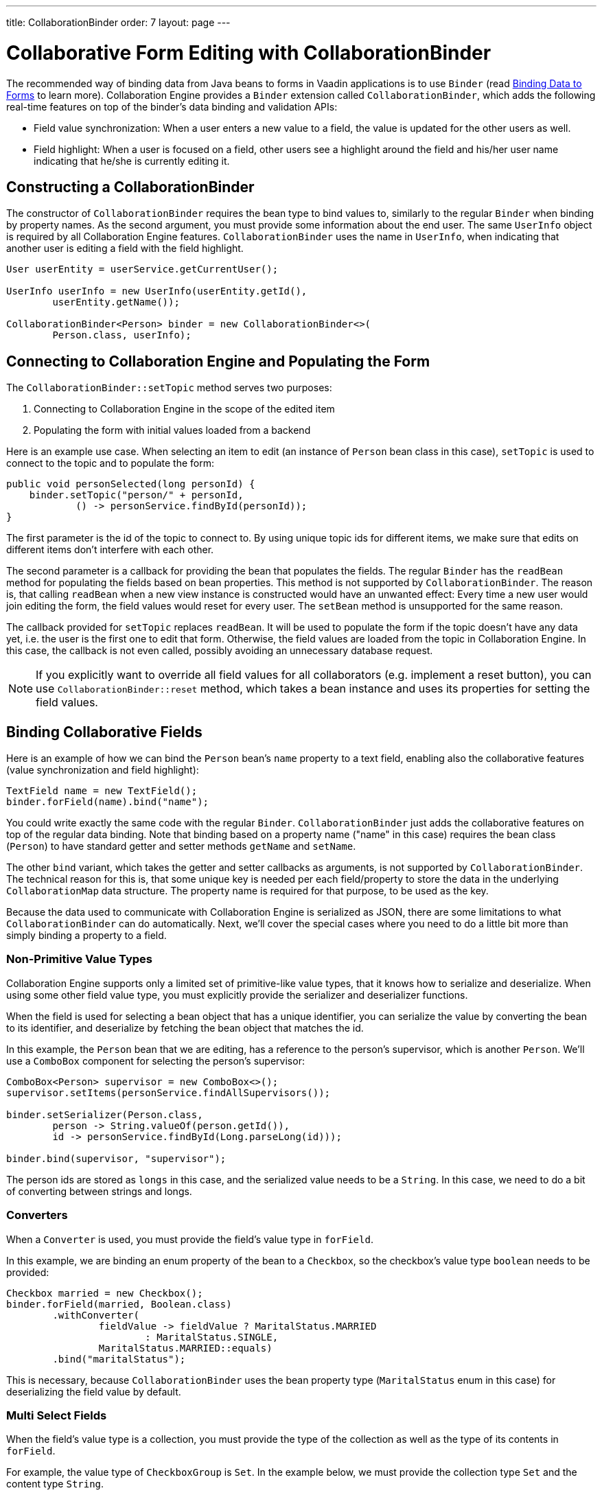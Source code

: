 ---
title: CollaborationBinder
order: 7
layout: page
---

[[ce.collaborative-form-editing]]
= Collaborative Form Editing with CollaborationBinder

The recommended way of binding data from Java beans to forms in Vaadin applications is to use `Binder`
ifdef::articles[]
(read <<{articles}/flow/binding-data/components-binder#,Binding Data to Forms>> to learn more).
endif::articles[]
ifndef::articles[]
(read <<../flow/binding-data/tutorial-components-binder#,Binding Data to Forms>> to learn more).
endif::articles[]
Collaboration Engine provides a `Binder` extension called `CollaborationBinder`,
which adds the following real-time features on top of the binder's data binding and validation APIs:

* Field value synchronization: When a user enters a new value to a field, the value is updated for the other users as well.
* Field highlight: When a user is focused on a field, other users see a highlight around the field and his/her user name indicating that he/she is currently editing it.

== Constructing a CollaborationBinder

The constructor of `CollaborationBinder` requires the bean type to bind values to,
similarly to the regular `Binder` when binding by property names.
As the second argument, you must provide some information about the end user.
The same `UserInfo` object is required by all Collaboration Engine features.
`CollaborationBinder` uses the name in `UserInfo`, when indicating
that another user is editing a field with the field highlight.
[source, java]
----
User userEntity = userService.getCurrentUser();

UserInfo userInfo = new UserInfo(userEntity.getId(),
        userEntity.getName());

CollaborationBinder<Person> binder = new CollaborationBinder<>(
        Person.class, userInfo);
----

== Connecting to Collaboration Engine and Populating the Form

The `CollaborationBinder::setTopic` method  serves two purposes:

1. Connecting to Collaboration Engine in the scope of the edited item
2. Populating the form with initial values loaded from a backend

Here is an example use case. When selecting an item to edit (an instance of `Person` bean class in this case),
`setTopic` is used to connect to the topic and to populate the form:
[source, java]
----
public void personSelected(long personId) {
    binder.setTopic("person/" + personId,
            () -> personService.findById(personId));
}
----

The first parameter is the id of the topic to connect to. By using unique topic ids for different
items, we make sure that edits on different items don't interfere with each other.

The second parameter is a callback for providing the bean that populates the fields.
The regular `Binder` has the `readBean` method for populating the fields based on bean properties.
This method is not supported by `CollaborationBinder`. The reason is, that calling `readBean`
when a new view instance is constructed would have an unwanted effect:
Every time a new user would join editing the form, the field values would reset for every user.
The `setBean` method is unsupported for the same reason.

The callback provided for `setTopic` replaces `readBean`.
It will be used to populate the form if the topic doesn't have any data yet,
i.e. the user is the first one to edit that form.
Otherwise, the field values are loaded from the topic in Collaboration Engine.
In this case, the callback is not even called, possibly avoiding an unnecessary database request.

NOTE: If you explicitly want to override all field values for all collaborators (e.g. implement a reset button),
you can use `CollaborationBinder::reset` method, which takes a bean instance and uses its properties for
setting the field values.

== Binding Collaborative Fields

Here is an example of how we can bind the `Person` bean's `name` property to a text field,
enabling also the collaborative features (value synchronization and field highlight):

[source, java]
----
TextField name = new TextField();
binder.forField(name).bind("name");
----

You could write exactly the same code with the regular `Binder`.
`CollaborationBinder` just adds the collaborative features on top of the regular data binding.
Note that binding based on a property name ("name" in this case) requires the bean class (`Person`)
to have standard getter and setter methods `getName` and `setName`.

The other `bind` variant, which takes the getter and setter callbacks as arguments, is not supported
by `CollaborationBinder`. The technical reason for this is, that some unique key is needed
per each field/property to store the data in the underlying `CollaborationMap` data structure.
The property name is required for that purpose, to be used as the key.

Because the data used to communicate with Collaboration Engine is serialized as JSON, there are some limitations
to what `CollaborationBinder` can do automatically.
Next, we'll cover the special cases where you need to do a little bit more than
simply binding a property to a field.

=== Non-Primitive Value Types

Collaboration Engine supports only a limited set of primitive-like value types,
that it knows how to serialize and deserialize.
When using some other field value type, you must explicitly provide the serializer
and deserializer functions.

When the field is used for selecting a bean object that has a unique identifier,
you can serialize the value by converting the bean to its identifier, and deserialize
by fetching the bean object that matches the id.

In this example, the `Person` bean that we are editing, has a reference to the person's
supervisor, which is another `Person`. We'll use a `ComboBox` component for selecting
the person's supervisor:
[source, java]
----
ComboBox<Person> supervisor = new ComboBox<>();
supervisor.setItems(personService.findAllSupervisors());

binder.setSerializer(Person.class,
        person -> String.valueOf(person.getId()),
        id -> personService.findById(Long.parseLong(id)));

binder.bind(supervisor, "supervisor");
----
The person ids are stored as `longs` in this case, and the serialized value needs to be a `String`.
In this case, we need to do a bit of converting between strings and longs.

=== Converters

When a `Converter` is used, you must provide the field's value type in `forField`.

In this example, we are binding an enum property of the bean to a `Checkbox`,
so the checkbox's value type `boolean` needs to be provided:
[source, java]
----
Checkbox married = new Checkbox();
binder.forField(married, Boolean.class)
        .withConverter(
                fieldValue -> fieldValue ? MaritalStatus.MARRIED
                        : MaritalStatus.SINGLE,
                MaritalStatus.MARRIED::equals)
        .bind("maritalStatus");
----
This is necessary, because `CollaborationBinder` uses the bean
property type (`MaritalStatus` enum in this case) for deserializing
the field value by default.

=== Multi Select Fields

When the field's value type is a collection,
you must provide the type of the collection as well as the
type of its contents in `forField`.

For example, the value type of `CheckboxGroup` is `Set`.
In the example below, we must provide the collection type `Set` and the content type `String`.
[source, java]
----
CheckboxGroup<String> pets = new CheckboxGroup<>();
pets.setItems("Dog", "Cat", "Parrot");

binder.forField(pets, Set.class, String.class).bind("pets");
----
This is necessary, because `CollaborationBinder` can't automatically infer the
generic type for deserializing the value.
Note that if the element type is not supported by Collaboration Engine (e.g. `CheckboxGroup<Person>`),
you need to implement custom (de)serializer functions anyway.

== Propagate Values Eagerly in Text Fields
On text fields, the default and recommended mode for propagating values from one user to others are when the user blurs the field. 
However, in some use cases you might want to send the value of the field more eagerly. 
You can configure how eagerly Text Field sends data through its own API, using `TextField.setValueChangeMode(ValueChangeMode);`.

pass:[<!-- vale Vaadin.Weasel = YES -->]
For example, to instantly send each keystroke to other users, you would do the following:

[source, java]
----
textField.setValueChangeMode(ValueChangeMode.EAGER);
----

Modes like `ValueChangeMode.LAZY` and `ValueChangeMode.TIMEOUT` can also be used together with `textField.setValueChangeTimeout(int);` to reduce the amount of traffic.
